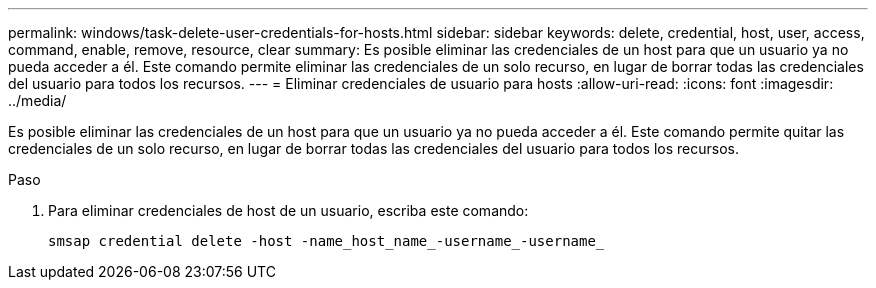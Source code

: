 ---
permalink: windows/task-delete-user-credentials-for-hosts.html 
sidebar: sidebar 
keywords: delete, credential, host, user, access, command, enable, remove, resource, clear 
summary: Es posible eliminar las credenciales de un host para que un usuario ya no pueda acceder a él. Este comando permite eliminar las credenciales de un solo recurso, en lugar de borrar todas las credenciales del usuario para todos los recursos. 
---
= Eliminar credenciales de usuario para hosts
:allow-uri-read: 
:icons: font
:imagesdir: ../media/


[role="lead"]
Es posible eliminar las credenciales de un host para que un usuario ya no pueda acceder a él. Este comando permite quitar las credenciales de un solo recurso, en lugar de borrar todas las credenciales del usuario para todos los recursos.

.Paso
. Para eliminar credenciales de host de un usuario, escriba este comando:
+
`smsap credential delete -host -name_host_name_-username_-username_`


